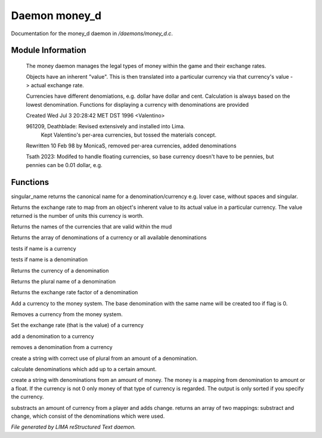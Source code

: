 ***************
Daemon money_d
***************

Documentation for the money_d daemon in */daemons/money_d.c*.

Module Information
==================

 The money daemon manages the legal types of money within the game and their
 exchange rates.

 Objects have an inherent "value".  This is then translated into a
 particular currency via that currency's value -> actual exchange rate.

 Currencies have different denomiations, e.g. dollar have dollar and cent.
 Calculation is always based on the lowest denomination. Functions for
 displaying a currency with denominations are provided

 Created Wed Jul  3 20:28:42 MET DST 1996 <Valentino>

 961209, Deathblade: Revised extensively and installed into Lima.
                     Kept Valentino's per-area currencies, but tossed
                     the materials concept.

 Rewritten 10 Feb 98 by MonicaS, removed per-area currencies, added denominations

 Tsath 2023: Modifed to handle floating currencies, so base currency doesn't have
 to be pennies, but pennies can be 0.01 dollar, e.g.

Functions
=========



.. c:function:: string singular_name(string name)

singular_name returns the canonical name for a denomination/currency
e.g. lover case, without spaces and singular.



.. c:function:: nomask int query_exchange_rate(string type)

Returns the exchange rate to map from an object's inherent value to its
actual value in a particular currency.  The value returned is the number
of units this currency is worth.



.. c:function:: nomask string *query_currency_types()

Returns the names of the currencies that are valid within the mud



.. c:function:: varargs nomask string *query_denominations(string type)

Returns the array of denominations of a currency
or all available denominations



.. c:function:: nomask int is_currency(string name)

tests if name is a currency



.. c:function:: nomask int is_denomination(string name)

tests if name is a denomination



.. c:function:: nomask string query_currency(string name)

Returns the currency of a denomination



.. c:function:: nomask string query_plural(string name)

Returns the plural name of a denomination



.. c:function:: nomask float query_factor(string name)

Returns the exchange rate factor of a denomination



.. c:function:: varargs nomask void add_currency(string type, string plural, int flag)

Add a currency to the money system. The base denomination with the same
name will be created too if flag is 0.



.. c:function:: nomask void remove_currency(string type)

Removes a currency from the money system.



.. c:function:: nomask void set_exchange_rate(string type, int rate)

Set the exchange rate (that is the value) of a currency



.. c:function:: void add_denomination(string type, string name, string plural, float factor)

add a denomination to a currency



.. c:function:: void remove_denomination(string name)

removes a denomination from a currency



.. c:function:: nomask string denomination_to_string(int amount, string type)

create a string with correct use of plural from an amount of a denomination.



.. c:function:: mapping calculate_denominations(float f_amount, string currency)

calculate denominations which add up to a certain amount.



.. c:function:: varargs nomask string currency_to_string(mixed money, string currency)

create a string with denominations from an amount of money.
The money is a mapping from denomination to amount or a float.
If the currency is not 0 only money of that type of currency is regarded.
The output is only sorted if you specify the currency.



.. c:function:: mapping *handle_subtract_money(object player, float f_amount, string type)

substracts an amount of currency from a player and adds change.
returns an array of two mappings: substract and change, which
consist of the denominations which were used.


*File generated by LIMA reStructured Text daemon.*
